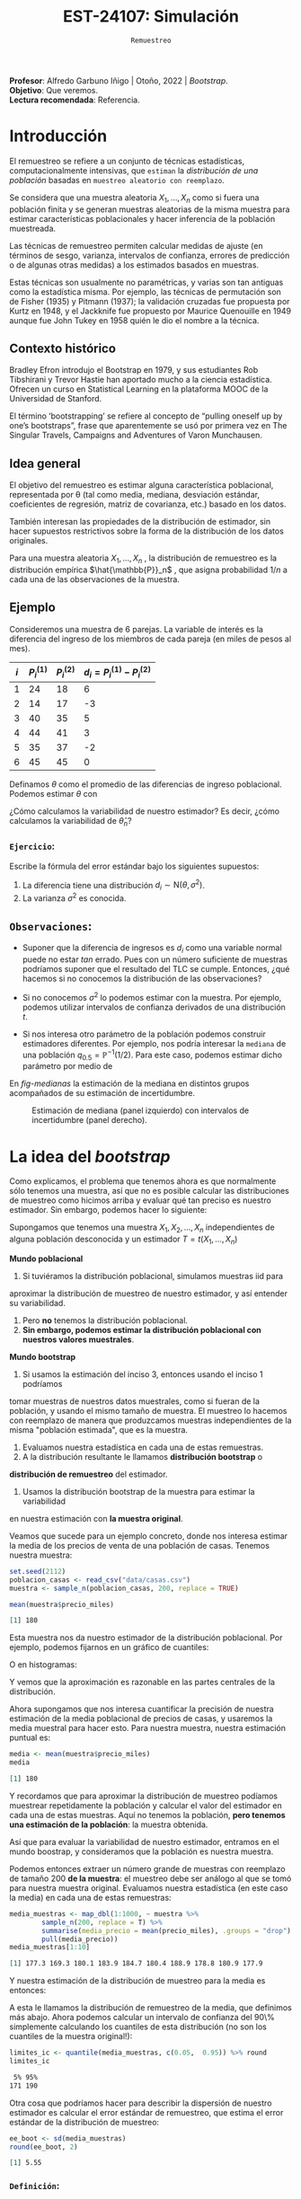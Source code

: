#+TITLE: EST-24107: Simulación
#+AUTHOR: Prof. Alfredo Garbuno Iñigo
#+EMAIL:  agarbuno@itam.mx
#+DATE: ~Remuestreo~
#+STARTUP: showall
:LATEX_PROPERTIES:
#+OPTIONS: toc:nil date:nil author:nil tasks:nil
#+LANGUAGE: sp
#+LATEX_CLASS: handout
#+LATEX_HEADER: \usepackage[spanish]{babel}
#+LATEX_HEADER: \usepackage[sort,numbers]{natbib}
#+LATEX_HEADER: \usepackage[utf8]{inputenc} 
#+LATEX_HEADER: \usepackage[capitalize]{cleveref}
#+LATEX_HEADER: \decimalpoint
#+LATEX_HEADER:\usepackage{framed}
#+LaTeX_HEADER: \usepackage{listings}
#+LATEX_HEADER: \usepackage{fancyvrb}
#+LATEX_HEADER: \usepackage{xcolor}
#+LaTeX_HEADER: \definecolor{backcolour}{rgb}{.95,0.95,0.92}
#+LaTeX_HEADER: \definecolor{codegray}{rgb}{0.5,0.5,0.5}
#+LaTeX_HEADER: \definecolor{codegreen}{rgb}{0,0.6,0} 
#+LaTeX_HEADER: {}
#+LaTeX_HEADER: {\lstset{language={R},basicstyle={\ttfamily\footnotesize},frame=single,breaklines=true,fancyvrb=true,literate={"}{{\texttt{"}}}1{<-}{{$\bm\leftarrow$}}1{<<-}{{$\bm\twoheadleftarrow$}}1{~}{{$\bm\sim$}}1{<=}{{$\bm\le$}}1{>=}{{$\bm\ge$}}1{!=}{{$\bm\neq$}}1{^}{{$^{\bm\wedge}$}}1{|>}{{$\rhd$}}1,otherkeywords={!=, ~, $, \&, \%/\%, \%*\%, \%\%, <-, <<-, ::, /},extendedchars=false,commentstyle={\ttfamily \itshape\color{codegreen}},stringstyle={\color{red}}}
#+LaTeX_HEADER: {}
#+LATEX_HEADER_EXTRA: \definecolor{shadecolor}{gray}{.95}
#+LATEX_HEADER_EXTRA: \newenvironment{NOTES}{\begin{lrbox}{\mybox}\begin{minipage}{0.95\textwidth}\begin{shaded}}{\end{shaded}\end{minipage}\end{lrbox}\fbox{\usebox{\mybox}}}
#+EXPORT_FILE_NAME: ../docs/05-bootstrap.pdf
:END:
#+PROPERTY: header-args:R :session bootstrap :exports both :results output org :tangle ../rscript/05-bootstrap.R :mkdirp yes :dir ../
#+EXCLUDE_TAGS: toc noexport draft

#+BEGIN_NOTES
*Profesor*: Alfredo Garbuno Iñigo | Otoño, 2022 | /Bootstrap/.\\
*Objetivo*: Que veremos.\\
*Lectura recomendada*: Referencia.
#+END_NOTES

#+begin_src R :exports none :results none
  ## Setup --------------------------------------------
  library(tidyverse)
  library(patchwork)
  library(scales)

  ## Cambia el default del tamaño de fuente 
  theme_set(theme_linedraw(base_size = 25))

  ## Cambia el número de decimales para mostrar
  options(digits = 5)
  ## Problemas con mi consola en Emacs
  options(pillar.subtle = FALSE)
  options(rlang_backtrace_on_error = "none")
  options(crayon.enabled = FALSE)

  ## Para el tema de ggplot
  sin_lineas <- theme(panel.grid.major = element_blank(),
                      panel.grid.minor = element_blank())
  color.itam  <- c("#00362b","#004a3b", "#00503f", "#006953", "#008367", "#009c7b", "#00b68f", NA)

  sin_leyenda <- theme(legend.position = "none")
  sin_ejes <- theme(axis.ticks = element_blank(), axis.text = element_blank())
#+end_src

* Contenido                                                             :toc:
:PROPERTIES:
:TOC:      :include all  :ignore this :depth 3
:END:
:CONTENTS:
- [[#introducción][Introducción]]
  - [[#contexto-histórico][Contexto histórico]]
  - [[#idea-general][Idea general]]
  - [[#ejemplo][Ejemplo]]
    - [[#ejercicio][Ejercicio:]]
  - [[#observaciones][Observaciones:]]
- [[#la-idea-del-bootstrap][La idea del bootstrap]]
  - [[#definición][Definición:]]
  - [[#ejemplo][Ejemplo:]]
- [[#el-principio-de-plug-in][El principio de plug-in]]
  - [[#observación][Observación:]]
    - [[#ejercicio][Ejercicio:]]
  - [[#observación][Observación]]
  - [[#observación][Observación]]
  - [[#ejemplo][Ejemplo]]
- [[#propiedades-distribución-bootstrap][Propiedades distribución bootstrap]]
  - [[#ejemplo][Ejemplo]]
  - [[#variación-en-distribución-bootstrap][Variación en distribución bootstrap]]
- [[#error-estándar-bootstrap-e-intervalos-normales][Error estándar bootstrap e intervalos normales]]
  - [[#definición][Definición:]]
- [[#inventarios-de-casas-vendidas][Inventarios de casas vendidas]]
  - [[#nota][Nota:]]
- [[#calibración-de-intervalos-de-confianza][Calibración de intervalos de confianza]]
  - [[#observación][Observación:]]
- [[#interpretación-intervalos-de-confianza][Interpretación intervalos de confianza]]
- [[#intervalos-bootstrap-de-percentiles][Intervalos bootstrap de percentiles]]
  - [[#definición][Definición:]]
  - [[#ejercicio][Ejercicio:]]
- [[#boostrap-y-otras-estadísticas][Boostrap y otras estadísticas]]
  - [[#estimadores-de-razón][Estimadores de razón]]
  - [[#suavizadores][Suavizadores]]
- [[#conclusiones-y-observaciones][Conclusiones y observaciones]]
:END:



* Introducción 

El remuestreo se refiere a un conjunto de técnicas estadísticas,
computacionalmente intensivas, que ~estiman~ la /distribución de una población/
basadas en ~muestreo aleatorio con reemplazo~.

Se considera que una muestra aleatoria $X_{1}, \ldots, X_{n}$ como si fuera una
población finita y se generan muestras aleatorias de la misma muestra para
estimar características poblacionales y hacer inferencia de la población
muestreada.

Las técnicas de remuestreo permiten calcular medidas de ajuste (en términos de
sesgo, varianza, intervalos de confianza, errores de predicción o de algunas
otras medidas) a los estimados basados en muestras.

Estas técnicas son usualmente no paramétricas, y varias son tan antiguas como la
estadística misma. Por ejemplo, las técnicas de permutación son de Fisher (1935)
y Pitmann (1937); la validación cruzadas fue propuesta por Kurtz en 1948, y el
Jackknife fue propuesto por Maurice Quenouille en 1949 aunque fue John Tukey en
1958 quién le dio el nombre a la técnica.

** Contexto histórico

Bradley Efron introdujo el Bootstrap en 1979, y sus estudiantes Rob Tibshirani y
Trevor Hastie han aportado mucho a la ciencia estadística. Ofrecen un curso en
Statistical Learning en la plataforma MOOC de la Universidad de Stanford.

El término ‘bootstrapping’ se refiere al concepto de “pulling oneself up by
one’s bootstraps”, frase que aparentemente se usó por primera vez en The
Singular Travels, Campaigns and Adventures of Varon Munchausen.

** Idea general

El objetivo del remuestreo es estimar alguna característica poblacional, representada por θ (tal
como media, mediana, desviación estándar, coeficientes de regresión, matriz de covarianza,
etc.) basado en los datos.

También interesan las propiedades de la distribución de estimador, sin hacer supuestos
restrictivos sobre la forma de la distribución de los datos originales.

Para una muestra aleatoria $X_1, \ldots , X_n$ , la distribución de remuestreo es la distribución
empírica $\hat{\mathbb{P}}_n$ , que asigna probabilidad $1/n$ a cada una de las observaciones de la muestra.

\newpage

** Ejemplo

Consideremos una muestra de 6 parejas. La variable de interés es la diferencia
del ingreso de los miembros de cada pareja (en miles de pesos al mes).

|-----+-------------+-------------+-------------------------------|
| $i$ | $P_i^{(1)}$ | $P_i^{(2)}$ | $d_i = P_i^{(1)} - P_i^{(2)}$ |
|-----+-------------+-------------+-------------------------------|
|   1 |          24 |          18 |                             6 |
|   2 |          14 |          17 |                            -3 |
|   3 |          40 |          35 |                             5 |
|   4 |          44 |          41 |                             3 |
|   5 |          35 |          37 |                            -2 |
|   6 |          45 |          45 |                             0 |
|-----+-------------+-------------+-------------------------------|

#+REVEAL: split
Definamos $\theta$ como el promedio de las diferencias de ingreso poblacional. Podemos estimar $\theta$ con
\begin{align}
\hat \theta_n= \frac{6 - 3 + 5 + 3 - 2+ 0}{6} = 1.5\,.
\end{align}
¿Cómo calculamos la variabilidad de nuestro estimador? Es decir, ¿cómo
calculamos la variabilidad de $\hat \theta_n$?

*** ~Ejercicio~:
:PROPERTIES:
:reveal_background: #00468b
:END:
Escribe la fórmula del error estándar bajo los siguientes supuestos:
1. La diferencia tiene una distribución $d_i \sim \mathsf{N}(\theta, \sigma^2)$.
2. La varianza $\sigma^2$ es conocida.

** ~Observaciones~:
- Suponer que la diferencia de ingresos es $d_i$ como una variable normal puede
  no estar /tan/ errado. Pues con un número suficiente de muestras podríamos
  suponer que el resultado del $\mathsf{TLC}$ se cumple. Entonces, ¿qué hacemos
  si no conocemos la distribución de las observaciones?

- Si no conocemos $\sigma^2$  lo podemos estimar con la muestra. Por ejemplo, podemos
  utilizar intervalos de confianza derivados de una distribución $t$.

- Si nos interesa otro parámetro de la población podemos construir estimadores
  diferentes. Por ejemplo, nos podría interesar la ~mediana~ de una población
  $q_{0.5} = \mathbb{P}^{-1}(1/2)$. Para este caso, podemos estimar dicho parámetro
  por medio de
  \begin{align}
  \hat q_{0.5} = \begin{cases}
    X_{(\frac{n+1}{2})} & \text{ si } n \text{ es impar }\\
    \frac{X_{(n/2)} + X_{(n/2 + 1)}}{2} & \text{ si } n \text{ es par }
  \end{cases} \,.
  \end{align}


#+REVEAL: split
  En [[fig-medianas]] la estimación de la mediana en distintos grupos acompañados de su estimación de incertidumbre. 
#+HEADER: :width 1200 :height 500 :R-dev-args bg="transparent"
#+begin_src R :file images/bootstrap-medianas-grupos.jpeg :exports results :results output graphics file :tangle no :eval never
    set.seed(8)
    ## Generamos nuestros datos ficticios - poblacion 
    pob_tab <- tibble(id = 1:2000,
                      x = rgamma(2000, 4, 1), 
                      grupo = sample(c("a","b", "c"),
                                     2000, prob = c(4,2,1),
                                     replace = T))
    ## Generamos una muestras - observaciones 
    muestra_tab <- pob_tab |> 
      sample_n(125)
    g_1 <- ggplot(muestra_tab, aes(x = grupo, y = x)) + 
      geom_boxplot(outlier.alpha = 0) +
      geom_jitter(alpha = 0.3) +  sin_lineas + 
      labs(subtitle = "Muestra \n") + ylim(c(0,14))
    ## Hacemos bootstrap 
    fun_boot <- function(datos){
        datos |> group_by(grupo) |>
          sample_n(n(), replace = TRUE)
    }
    reps_boot <- map_df(1:2000, function(i){
      muestra_tab %>% 
        fun_boot %>%
        group_by(grupo) %>%
        summarise(mediana = median(x), .groups = "drop")}, 
      .id = 'rep') 
    resumen_boot <- reps_boot |> group_by(grupo) |> 
        summarise(ymin = quantile(mediana, 0.025), 
                  ymax = quantile(mediana, 0.975), .groups = "drop") |> 
        left_join(muestra_tab |> 
                    group_by(grupo) |> 
                    summarise(mediana = median(x)), .groups = "drop")
    g_2 <- ggplot(resumen_boot, aes(x = grupo, y = mediana, ymin = ymin, 
                                    ymax = ymax)) +
        geom_linerange() + sin_lineas +
        geom_point(colour = "red", size = 2) +  ylim(c(0,14)) +
        labs(subtitle = "Intervalos de 95% \n para la mediana")
    g_1 + g_2
#+end_src
#+name: fig-medianas
#+caption:Estimación de mediana (panel izquierdo) con intervalos de incertidumbre (panel derecho). 
#+RESULTS:
[[file:../images/bootstrap-medianas-grupos.jpeg]]

* La idea del /bootstrap/

Como explicamos, el problema que tenemos ahora es que normalmente sólo tenemos
una muestra, así que no es posible calcular las distribuciones de muestreo como
hicimos arriba y evaluar qué tan preciso es nuestro estimador. Sin embargo,
podemos hacer lo siguiente:

Supongamos que tenemos una muestra $X_1,X_2,\dots, X_n$ independientes de alguna
población desconocida y un estimador $T=t(X_1,\dots, X_n)$

*Mundo poblacional*

1. Si tuviéramos la distribución poblacional, simulamos muestras iid para
aproximar la distribución de muestreo de nuestro estimador, y así entender su
variabilidad.
2. Pero **no** tenemos la distribución poblacional.
3. **Sin embargo, podemos estimar la distribución poblacional con nuestros valores muestrales**.

*Mundo bootstrap*

4. Si usamos la estimación del inciso 3, entonces usando el inciso 1 podríamos
tomar muestras de nuestros datos muestrales, como si fueran de la población, y
usando el mismo tamaño de muestra. El muestreo lo hacemos con reemplazo de 
manera que produzcamos muestras independientes de la misma "población estimada",
que es la muestra.
5. Evaluamos nuestra estadística en cada una de estas remuestras.
6. A la distribución resultante le llamamos **distribución bootstrap** o
**distribución de remuestreo** del estimador.
7. Usamos la distribución bootstrap de la muestra para estimar la variabilidad
en nuestra estimación con **la muestra original**.

Veamos que sucede para un ejemplo concreto, donde  nos interesa estimar
la media de los precios de venta de una población de casas. Tenemos nuestra muestra:

#+begin_src R :exports both :results none
  set.seed(2112)
  poblacion_casas <- read_csv("data/casas.csv")
  muestra <- sample_n(poblacion_casas, 200, replace = TRUE)
#+end_src

#+begin_src R :exports both :results org 
  mean(muestra$precio_miles)  
#+end_src

#+RESULTS:
#+begin_src org
[1] 180
#+end_src

Esta muestra nos da nuestro estimador de la distribución poblacional. Por ejemplo, podemos fijarnos en un gráfico de cuantiles:

#+HEADER: :width 1200 :height 500 :R-dev-args bg="transparent"
#+begin_src R :file images/casas-qqplot.jpeg :exports results :results output graphics file
  bind_rows(muestra %>% mutate(tipo = "muestra"),
      poblacion_casas %>% mutate(tipo = "población")) |>  
  ggplot(aes(sample = precio_miles, colour = tipo, group = tipo)) + 
    geom_qq(distribution = stats::qunif, alpha = 0.4, size = 1) +
    facet_wrap(~ tipo) + sin_lineas + sin_leyenda
#+end_src

#+RESULTS:
[[file:../images/casas-qqplot.jpeg]]

O en histogramas:

#+HEADER: :width 1200 :height 500 :R-dev-args bg="transparent"
#+begin_src R :file images/casas-histogramas.jpeg :exports results :results output graphics file
  bind_rows(muestra %>% mutate(tipo = "muestra"),
      poblacion_casas %>% mutate(tipo = "población")) %>% 
  ggplot(aes(x = precio_miles, group = tipo)) + 
      geom_histogram(aes(y=..density..), binwidth = 50) + 
    facet_wrap(~ tipo) + sin_lineas + sin_leyenda
#+end_src

#+RESULTS:
[[file:../images/casas-histogramas.jpeg]]

Y vemos que la aproximación es razonable en las partes centrales de la 
distribución. 

Ahora supongamos que nos interesa cuantificar la precisión de nuestra
estimación de la media poblacional de precios de casas, y usaremos la media
muestral para hacer esto. Para nuestra muestra, nuestra estimación puntual es:

#+begin_src R :exports both :results org 
  media <- mean(muestra$precio_miles)
  media
#+end_src

#+RESULTS:
#+begin_src org
[1] 180
#+end_src


Y recordamos que para aproximar la distribución de muestreo podíamos muestrear
repetidamente la población y calcular el valor del estimador en cada una de
estas muestras. Aquí no tenemos la población, *pero tenemos una estimación de la
población*: la muestra obtenida.

Así que para evaluar la variabilidad de nuestro estimador, entramos en el mundo
boostrap, y consideramos que la población es nuestra muestra.

Podemos entonces extraer un número grande de muestras con reemplazo de tamaño
200 *de la muestra*: el muestreo debe ser análogo al que se tomó para nuestra
muestra original. Evaluamos nuestra estadística (en este caso la media) en cada
una de estas remuestras:

#+begin_src R :exports both :results org 
  media_muestras <- map_dbl(1:1000, ~ muestra %>%  
          sample_n(200, replace = T) %>%
          summarise(media_precio = mean(precio_miles), .groups = "drop") %>%
          pull(media_precio))
  media_muestras[1:10]
#+end_src

#+RESULTS:
#+begin_src org
 [1] 177.3 169.3 180.1 183.9 184.7 180.4 188.9 178.8 180.9 177.9
#+end_src

Y nuestra estimación de la distribución de muestreo para la media es entonces:

#+HEADER: :width 1200 :height 500 :R-dev-args bg="transparent"
#+begin_src R :file images/casas-bootstrap.jpeg :exports results :results output graphics file
  bootstrap <- tibble(media = media_muestras)
  g_cuantiles <- ggplot(bootstrap, aes(sample = media)) +
    geom_qq(distribution = stats::qunif) +
    sin_lineas
  g_histograma <- ggplot(bootstrap, aes(x = media)) +
    geom_histogram(binwidth = 2) + sin_lineas
  g_cuantiles + g_histograma
#+end_src

#+RESULTS:
[[file:../images/casas-bootstrap.jpeg]]

A esta le llamamos la distribución de remuestreo de la media, que definimos más
abajo. Ahora podemos calcular un intervalo de confianza del 90\% simplemente
calculando los cuantiles de esta distribución (no son los cuantiles de la
muestra original!):

#+begin_src R :exports both :results org 
  limites_ic <- quantile(media_muestras, c(0.05,  0.95)) %>% round
  limites_ic
#+end_src

#+RESULTS:
#+begin_src org
 5% 95% 
171 190
#+end_src

Otra cosa que podríamos hacer para describir la dispersión de nuestro estimador
es calcular el error estándar de remuestreo, que estima el error estándar de la
distribución de muestreo:

#+begin_src R :exports both :results org
  ee_boot <- sd(media_muestras)
  round(ee_boot, 2)
#+end_src

#+RESULTS:
#+begin_src org
[1] 5.55
#+end_src

*** ~Definición~:
Sea $X_1,X_2,\ldots,X_n$ una muestra independiente y idénticamente
distribuida, y $T=t(X_1, X_2, \ldots, X_n)$ una estadística. Supongamos que sus valores
que obervamos son $x_1, x_2,\ldots, x_n$.

La **distribución de remuestreo** de $T$ es la
distribución de $T^*=t(X_1^*, X_2^*, \dots X_n^*)$, donde cada $X_i^*$ se obtiene
tomando al azar uno de los valores de $x_1,x_2,\ldots, x_n$.

Otra manera de decir esto es que la remuestra $X_1^*, X_2^*, \ldots, X_n^*$ es una muestra
con reemplazo de los valores observados $x_1, x_2, \ldots, x_n$


*** ~Ejemplo~:
Si observamos la muestra

#+begin_src R :exports both :results org 
  muestra <- sample(1:20, 5)
  muestra
#+end_src

#+RESULTS:
#+begin_src org
[1]  2  9 10  1 18
#+end_src

Una remuestra se obtiene:

#+begin_src R :exports both :results org 
  sample(muestra, size = 5, replace = TRUE)
#+end_src

#+RESULTS:
#+begin_src org
[1]  9 10  2 10 10
#+end_src

Nótese que algunos valores de la muestra original pueden aparecer varias veces, y otros no aparecen del todo.

** Nota
*La idea del bootstrap*. La muestra original es una aproximación de la población
de donde fue extraída. Así que remuestrear la muestra aproxima lo que pasaría si
tomáramos muestras de la población. La *distribución de remuestreo* de una
estadística, que se construye tomando muchas remuestras, aproxima la
distribución de muestreo de la estadística.


Y el proceso que hacemos es:

*** ~Remuestreo para una población~:
Dada una muestra de tamaño $n$ de una población, 

1. Obtenemos una remuestra de tamaño $n$ con reemplazo de la muestra original
2. Repetimos este remuestreo muchas veces (por ejemplo, 10,000).
3. Construímos la distribución bootstrap, y examinamos sus características 
(dónde está centrada, dispersión y forma).

* El principio de /plug-in/

La idea básica detrás del /bootstrap/ es el principio de /plug-in/ para estimar
parámetros poblacionales: si queremos estimar una cantidad poblacional,
calculamos esa cantidad poblacional con la muestra obtenida. Es un principio
común en estadística.

Por ejemplo, si queremos estimar la media o desviación estándar poblacional,
usamos la media muestral o la desviación estándar muestral. Si queremos estimar
un cuantil de la población usamos el cuantil correspondiente de la muestra, y
así sucesivamente.

En todos estos casos, lo que estamos haciendo es:

- Tenemos una fórmula para la cantidad poblacional de interés en términos de la
distribución poblacional.  
- Tenemos una muestra, que usamos para estimar la cantidad poblacional. La
distribución que da una muestra se llama distribución *empírica*.
- Contruimos nuestro estimador "enchufando" la distribución empírica de la
muestra en la fórmula del estimador.

En el bootstrap aplicamos este principio simple a la *distribución de 
muestreo*:

- *Si tenemos la población*, podemos *calcular* la distribución de muestreo de
nuestro estimador tomando muchas muestras de la *población*.
- Estimamos la *poblacion* con la *muestra* y enchufamos en la frase anterior:
- Podemos *estimar* la distribucion de muestreo de nuestro estimador
tomando muchas muestras de la *muestra* (bootstrap).

Nótese que el proceso de muestreo en el último paso **debe ser el mismo** que
se usó para tomar la muestra original. Estas dos imágenes simuladas con base en 
un ejemplo de citep:Chihara2018 muestran lo que acabamos de describir:

#+HEADER: :width 1200 :height 500 :R-dev-args bg="transparent"
#+begin_src R :file images/mundo-poblacional.jpeg :exports results :results output graphics file
  library(LaplacesDemon)
  library(patchwork)
  ## En este ejemplo la población es una mezcla de normales
  pob_plot <- ggplot(data_frame(x = -15:20), aes(x)) +
    stat_function(fun = dnormm, args = list(p = c(0.3, 0.7), mu = c(-2, 8),
                                            sigma = c(3.5, 3)), alpha = 0.8) +
    geom_vline(aes(color = "mu", xintercept = 5), alpha = 0.5) +
    scale_colour_manual(values = c('mu' = 'red'), name = '', 
                        labels = expression(mu)) +
    scale_y_continuous(breaks = NULL) +
    labs(x = "", subtitle = expression("Población "~F), color = "") +
    theme_classic()

  samples <- data_frame(sample = 1:3) %>% 
    mutate(
      sims = rerun(3, rnormm(30, p = c(0.3, 0.7), mu = c(-2, 8), 
                             sigma = c(3.5, 3))), 
      x_bar = map_dbl(sims, mean))
  muestras_plot <- samples %>% 
    unnest(cols = c(sims)) %>% 
    ggplot(aes(x = sims)) +
    geom_histogram(binwidth = 2, alpha = 0.5, fill = "darkgray") +
    geom_vline(xintercept = 5, color = "red", alpha = 0.5) +
    geom_segment(aes(x = x_bar, xend = x_bar, y = 0, yend = 0.8), 
                 color = "blue") +
    xlim(-15, 20) +
    facet_wrap(~ sample) +
    scale_y_continuous(breaks = NULL) +
    geom_text(aes(x = x_bar, y = 0.95, label = "bar(x)"), parse = TRUE, 
              color = "blue", alpha = 0.2, hjust = 1) +
    labs(x = "", subtitle = "Muestras") +
    theme_classic() +
    theme(strip.background = element_blank(), strip.text.x = element_blank())

  samples_dist <- tibble(sample = 1:10000) %>% 
    mutate(sims = rerun(10000, rnormm(100, p = c(0.3, 0.7), mu = c(-2, 8), 
                                      sigma = c(3.5, 3))), 
           mu_hat = map_dbl(sims, mean))
  dist_muestral_plot <- ggplot(samples_dist, aes(x = mu_hat)) +
    geom_density(adjust = 2) +
    scale_y_continuous(breaks = NULL) +
    labs(x = "", y = "",
         subtitle = expression("Distribución muestral de "~hat(mu)==bar(X))) +
    geom_vline(xintercept = 5, color = "red", alpha = 0.5) +
    theme_classic()

  (pob_plot | plot_spacer()) / (muestras_plot | dist_muestral_plot) 
#+end_src

#+RESULTS:
[[file:../images/chihara-ejemplo.jpeg]]


#+HEADER: :width 1200 :height 500 :R-dev-args bg="transparent"
#+begin_src R :file images/mundo-bootstrap.jpeg :exports results :results output graphics file
  dist_empirica <- tibble(id = 1:30, obs = samples$sims[[1]])

  dist_empirica_plot <- ggplot(dist_empirica, aes(x = obs)) +
    geom_histogram(binwidth = 2, alpha = 0.5, fill = "darkgray") +
    geom_vline(aes(color = "mu", xintercept = 5), alpha = 0.5) +
    geom_vline(aes(xintercept = samples$x_bar[1], color = "x_bar"), 
               alpha = 0.8, linetype = "dashed") +
    xlim(-15, 20) +
    geom_vline(xintercept = 5, color = "red", alpha = 0.5) +
    labs(x = "", subtitle = expression("Distribución empírica"~hat(F))) +
    scale_colour_manual(values = c('mu' = 'red', 'x_bar' = 'blue'), name = '', 
                        labels = c(expression(mu), expression(bar(x)))) +
    scale_y_continuous(breaks = NULL) +
    theme_classic()

  samples_boot <- tibble(sample_boot = 1:3) %>% 
    mutate(
      sims_boot = rerun(3, sample(dist_empirica$obs, replace = TRUE)), 
      x_bar_boot = map_dbl(sims_boot, mean)
    )

  muestras_boot_plot <- samples_boot %>% 
    unnest(cols = c(sims_boot)) %>% 
    ggplot(aes(x = sims_boot)) +
    geom_histogram(binwidth = 2, alpha = 0.5, fill = "darkgray") +
    geom_vline(aes(xintercept = samples$x_bar[1]), color = "blue",
               linetype = "dashed", alpha = 0.8) +
    geom_vline(xintercept = 5, color = "red", alpha = 0.5) +
    geom_segment(aes(x = x_bar_boot, xend = x_bar_boot, y = 0, yend = 0.8), 
                 color = "black") +
    xlim(-15, 20) +
    facet_wrap(~ sample_boot) +
    geom_text(aes(x = x_bar_boot, y = 0.95, label = "bar(x)^'*'"), 
              parse = TRUE, color = "black", alpha = 0.3, hjust = 1) +
    labs(x = "", subtitle = "Muestras bootstrap") +
    scale_y_continuous(breaks = NULL) +
    theme_classic() +
    theme(strip.background = element_blank(), strip.text.x = element_blank())

  boot_dist <- data_frame(sample = 1:10000) %>% 
    mutate(
      sims_boot = rerun(10000, sample(dist_empirica$obs, replace = TRUE)), 
      mu_hat_star = map_dbl(sims_boot, mean))
  boot_muestral_plot <- ggplot(boot_dist, aes(x = mu_hat_star)) +
    geom_histogram(alpha = 0.5, fill = "darkgray", bins = 30) +
    labs(x = "", 
         subtitle = expression("Distribución bootstrap de "~hat(mu)^'*'==bar(X))) +
    geom_vline(xintercept = 5, color = "red", alpha = 0.5) +
    geom_vline(aes(xintercept = samples$x_bar[1]), color = "blue", 
               linetype = "dashed", alpha = 0.8) +
    scale_y_continuous(breaks = NULL) +
    theme_classic()

  (dist_empirica_plot | plot_spacer()) / (muestras_boot_plot | boot_muestral_plot) 
#+end_src

#+RESULTS:
[[file:../images/mundo-bootstrap.jpeg]]

** Observación: 
Veremos ejemplos más complejos, pero nótese que si la muestra original son
observaciones independientes obtenidas de la distribución poblacional, entonces
logramos esto en las remuestras tomando observaciones con reemplazo de la
muestra. Igualmente, las remuestras deben ser del mismo tamaño que la muestra
original.

*** ~Ejercicio~:
- ¿Porqué no funcionaría tomar muestras sin reemplazo? Piensa si hay independencia
entre las observaciones de la remuestra, y cómo serían las remuestras sin reemplazo.
- ¿Por qué no se puede hacer bootstrap si no conocemos cómo se obtuvo la muestra original?


** Observación
Estos argumentos se pueden escribir con fórmulas usando por ejemplo la función
de distribución acumulada $F$ de la población y su estimador, que es la función
empírica $\hat{F}$, como en citep:Efron1993.  Si $\theta = t(F)$ es una cantidad
poblacional que queremos estimar, su estimador /plug-in/ es $\hat{\theta} =
t(\hat{F})$.

** Observación
La distribución empírica $\hat{F}$ es un estimador "razonable" de la
distribución poblacional $F,$ pues por el teorema de Glivenko-Cantelli
(citep:Wasserman2004, o [[https://en.wikipedia.org/wiki/Glivenko-Cantelli_theorem][aquí]]), $\hat{F}$ converge a $F$ cuando el tamaño de
muestra $n\to\infty$, lo cual es intuitivamente claro.

** Ejemplo 
En el siguiente ejemplo (tomadores de té), podemos estimar la proporción de
tomadores de té que prefiere el té negro usando nuestra muestra:

#+begin_src R :exports both :results none
  te <- read_csv("data/tea.csv") |>
    rowid_to_column() |>
    select(rowid, Tea, sugar)
#+end_src

#+begin_src R :exports both :results org 
  te |>
    mutate(negro = ifelse(Tea == "black", 1, 0)) |>
    summarise(prop_negro = mean(negro), n = length(negro), .groups = "drop")
#+end_src


#+RESULTS:
#+begin_src org
# A tibble: 1 × 2
  prop_negro     n
       <dbl> <int>
1      0.247   300
#+end_src

¿Cómo evaluamos la precisión de este estimador? Supondremos que el estudio se
hizo tomando una muestra aleatoria simple de tamaño 300 de la población de tomadores de té que
nos interesa. Podemos entonces usar el boostrap:

#+begin_src R :exports code :results none 
  ## paso 1: define el estimador
  calc_estimador <- function(datos){
    prop_negro <- datos |>
      mutate(negro = ifelse(Tea == "black", 1, 0)) |>
      summarise(prop_negro = mean(negro), n = length(negro), .groups = "drop") |>
      pull(prop_negro)
    prop_negro
  }  
#+end_src

#+begin_src R :exports code :results none 
  ## paso 2: define el proceso de remuestreo
  muestra_boot <- function(datos){
    ## tomar muestra con reemplazo del mismo tamaño
    sample_n(datos, size = nrow(datos), replace = TRUE)
  }  
#+end_src

#+begin_src R :exports code :results none 
  # paso 3: remuestrea y calcula el estimador
  prop_negro_tbl <- map_dbl(1:2000,  ~ calc_estimador(muestra_boot(datos = te))) %>%
    tibble(prop_negro = .)  
#+end_src

#+HEADER: :width 900 :height 500 :R-dev-args bg="transparent"
#+begin_src R :file images/bootstrap-tea-mean.jpeg :exports results :results output graphics file
  ## paso 4: examina la distribución bootstrap
  prop_negro_tbl %>% 
    ggplot(aes(x = prop_negro)) +
    geom_histogram(bins = 15) + sin_lineas
#+end_src

#+RESULTS:
[[file:../images/bootstrap-tea-mean.jpeg]]

Y podemos evaluar varios aspectos, por ejemplo dónde está centrada y 
qué tan dispersa es la distribución bootstrap:

#+begin_src R :exports both :results org 
  prop_negro_tbl |>
    summarise(media = mean(prop_negro),
              sesgo = mean(prop_negro) - 0.2499,
              ee = sd(prop_negro),
              cuantil_75 = quantile(prop_negro, 0.75), 
              cuantil_25 = quantile(prop_negro, 0.25),
              .groups = "drop") |>
    mutate(across(where(is.numeric), round, 3)) |>
    pivot_longer(cols = everything())
#+end_src

#+RESULTS:
#+begin_src org
# A tibble: 5 × 2
  name        value
  <chr>       <dbl>
1 media       0.247
2 sesgo      -0.003
3 ee          0.025
4 cuantil_75  0.263
5 cuantil_25  0.23
#+end_src

* Propiedades distribución /bootstrap/ 

Uasremos la distribución /bootstrap/ principalmente para evaluar la variabilidad
de nuestros estimadores (y también otros aspectos como sesgo) estimando
la dispersión de la distribución de muestreo. Sin embargo, es importante notar
que no la usamos, por ejemplo, para saber dónde está centrada la distribución 
de muestreo, o para "mejorar" la estimación remuestreando.

** Ejemplo

En nuestro ejemplo, podemos ver varias muestras (por ejemplo 20) de tamaño 200, y
vemos cómo se ve la aproximación a la distribución de la población:

#+HEADER: :width 1200 :height 500 :R-dev-args bg="transparent"
#+begin_src R :file images/distribucion-boostrap.jpeg :exports results :results output graphics file
  set.seed(911)
  muestras <- map(1:20, function(x) {
    muestra <- sample_n(poblacion_casas, 200, replace = T) |>
      mutate(rep = x, tipo = "muestras")}) |> bind_rows()
  dat_pob <- poblacion_casas |> mutate(tipo = "población", rep = 1)
  datos_sim <- bind_rows(dat_pob, muestras)

  ggplot(datos_sim, aes(sample = precio_miles, group = interaction(tipo, rep))) + 
    geom_qq(distribution = stats::qunif, alpha = 0.7, size = 0.5, geom = "line") + 
    geom_qq(data = dat_pob, aes(sample = precio_miles), colour = "red", size = 1,
            distribution = stats::qunif, geom="point") +
    scale_y_log10(breaks = c(50, 100, 200, 400, 800)) + sin_lineas
#+end_src

#+RESULTS:
[[file:../images/distribucion-boostrap.jpeg]]


Podemos calcular las distribuciones de remuestreo para cada muestra bootstrap,
y compararlas con la distribución de muestreo real.

#+begin_src R :exports code :results none 
  ## paso 1: define el estimador
  calc_estimador <- function(datos){
    media_precio <- datos %>% 
      summarise(media = mean(precio_miles), .groups = "drop") %>% 
      pull(media)
    media_precio
  }
#+end_src

#+begin_src R :exports code :results none 
  ## paso 2: define el proceso de remuestreo
  muestra_boot <- function(datos, n = NULL){
    ## tomar muestra con reemplazo del mismo tamaño
    if(is.null(n)){
      m <- sample_n(datos, size = nrow(datos), replace = TRUE)}
    else {
        m <- sample_n(datos, size = n, replace = TRUE)
      }
    m
  }
#+end_src

#+begin_src R :exports code :results none :eval never
  dist_boot <- datos_sim |>
    filter(tipo == "muestras") |>
    select(precio_miles, rep) |> 
    group_by(rep) |> nest() |> 
    mutate(precio_miles =  map(data, function(data){
      tibble(precio_miles = map_dbl(1:1000, ~ calc_estimador(muestra_boot(data))))
    })) |>
    select(rep, precio_miles) |>
    unnest()
#+end_src

#+begin_src R :exports code :results none :eval never
  dist_muestreo <- datos_sim |>
    filter(tipo == "población") |>
    group_by(rep) |> nest() |>
    mutate(precio_miles =  map(data, function(data){
      tibble(precio_miles = map_dbl(1:1000, ~ calc_estimador(muestra_boot(data, n = 200))))
    })) |>
    select(rep, precio_miles) |>
    unnest()
#+end_src

#+HEADER: :width 900 :height 500 :R-dev-args bg="transparent"
#+begin_src R :file images/distribucion-bootstrap.jpeg :exports results :results output graphics file
  ggplot(dist_boot, aes(sample = precio_miles, group = interaction(rep))) + 
    geom_qq(distribution = stats::qunif, size = 0.1, alpha = 0.1) + 
    geom_qq(data = dist_muestreo, aes(sample = precio_miles), colour = "red",
            distribution = stats::qunif, alpha = 0.1) +
    ylim(c(125, 230)) + sin_lineas + 
    labs(subtitle = "Estimaciones de distribución \n de muestreo (media)")
#+end_src

#+RESULTS:
[[file:../images/distribucion-bootstrap.jpeg]]

Obsérvese que:

- En algunos casos la aproximación es mejor que en otros (a veces
la muestra tiene valores ligeramente más altos o más bajos). 
- La dispersión de cada una de estas distribuciones bootstrap es similar a la de la verdadera
distribución de muestreo (en rojo), pero puede está desplazada dependiendo
de la muestra original que utilizamos.
- Adicionalmente, los valores centrales de la distribución de bootstrap
tiende cubrir el verdadero valor que buscamos estimar, que es:

#+begin_src R :exports both :results org 
  poblacion_casas |>
    summarise(media = mean(precio_miles), .groups = "drop")  
#+end_src

#+RESULTS:
#+begin_src org
# A tibble: 1 × 1
  media
  <dbl>
1  183.
#+end_src


** Variación en distribución /bootstrap/

En el proceso de estimación bootstrap hay dos fuentes de variación pues:

- La muestra original se selecciona con aleatoriedad de una población.
- Las muestras /bootstrap/ se seleccionan con aleatoriedad de la muestra 
original. Esto es, la estimación bootstrap ideal es un resultado asintótico
$B=\infty$, en esta caso $\hat{\textsf{ee}}_B$ iguala la estimación /plug-in/
$\mathsf{ee}_{P_n}$.

En el proceso de *bootstrap* podemos controlar la variación del segundo aspecto,
conocida como *implementación de muestreo Monte Carlo*, y la variación Monte Carlo
decrece conforme incrementamos el número de muestras.

Podemos eliminar la variación Monte Carlo si seleccionamos todas las posibles
muestras con reemplazo de tamaño $n$, hay ${2n-1}\choose{n}$ posibles muestras y
si seleccionamos todas obtenemos $\hat{\textsf{ee}}_\infty$ (bootstrap ideal),
sin embargo, en la mayor parte de los problemas no es factible proceder así.

#+HEADER: :width 1200 :height 500 :R-dev-args bg="transparent"
#+begin_src R :file images/bootstrap-variacion.jpeg  :exports results :results output graphics file :eval never :tangle no
  set.seed(8098)
  pob_plot <- ggplot(data_frame(x = -15:20), aes(x)) +
    stat_function(fun = dnormm, args = list(p = c(0.3, 0.7), mu = c(-2, 8), 
                                            sigma = c(3.5, 3)), alpha = 0.8) +
    geom_vline(aes(color = "mu", xintercept = 5), alpha = 0.5) +
    scale_colour_manual(values = c('mu' = 'red'), name = '', 
                        labels = expression(mu)) +
    labs(x = "", y = "", subtitle = "Población", color = "") +
    theme(axis.text.y = element_blank())

  samples <- data_frame(sample = 1:6) %>% 
    mutate(
      sims = rerun(6, rnormm(50, p = c(0.3, 0.7), mu = c(-2, 8), 
                             sigma = c(3.5, 3))), 
      x_bar = map_dbl(sims, mean))

  means_boot <- function(n, sims) {
    rerun(n, mean(sample(sims, replace = TRUE))) %>%
      flatten_dbl()
  }
  samples_boot <- samples %>% 
    mutate(
      medias_boot_30_1 = map(sims, ~means_boot(n = 30, .)), 
      medias_boot_30_2 = map(sims, ~means_boot(n = 30, .)), 
      medias_boot_1000_1 = map(sims, ~means_boot(n = 1000, .)), 
      medias_boot_1000_2 = map(sims, ~means_boot(n = 1000, .))
    )

  emp_dists <- samples_boot %>% 
    unnest(cols = sims) %>% 
    rename(obs = sims)
  emp_dists_plots <- ggplot(emp_dists, aes(x = obs)) +
    geom_histogram(binwidth = 2, alpha = 0.5, fill = "darkgray") +
    geom_vline(aes(color = "mu", xintercept = 5), alpha = 0.5, 
               show.legend = FALSE) +
    geom_vline(aes(xintercept = x_bar, color = "x_bar"), show.legend = FALSE, 
               alpha = 0.8, linetype = "dashed") +
    xlim(-15, 20) +
    geom_vline(xintercept = 5, color = "red", alpha = 0.5) +
    labs(x = "", y = "", subtitle = expression("Distribución empírica"~P[n])) +
    scale_colour_manual(values = c('mu' = 'red', 'x_bar' = 'blue'), name = '', 
                        labels = c(expression(mu), expression(bar(x)))) +
    facet_wrap(~ sample, ncol = 1) +
    theme(strip.background = element_blank(), strip.text.x = element_blank(), 
          axis.text.y = element_blank())

  boot_dists_30 <- samples_boot %>% 
    unnest(cols = c(medias_boot_30_1, medias_boot_30_2)) %>% 
    pivot_longer(cols = c(medias_boot_30_1, medias_boot_30_2), 
                 values_to = "mu_hat_star", names_to = "boot_trial",
                 names_prefix = "medias_boot_30_")
  boot_dists_30_plot <- ggplot(boot_dists_30, aes(x = mu_hat_star)) +
    geom_histogram(alpha = 0.5, fill = "darkgray") +
    labs(x = "", y = "",
         subtitle = expression("Distribución bootstrap B = 30")) +
    geom_vline(xintercept = 5, color = "red", alpha = 0.5) +
    geom_vline(aes(xintercept = x_bar), color = "blue", 
               linetype = "dashed", alpha = 0.8) +
    facet_grid(sample~boot_trial) +
    theme(strip.background = element_blank(), strip.text.y = element_blank(), 
          axis.text.y = element_blank())

  boot_dists_1000 <- samples_boot %>% 
    unnest(cols = c(medias_boot_1000_1, medias_boot_1000_2)) %>% 
    pivot_longer(cols = c(medias_boot_1000_1, medias_boot_1000_2), 
                 values_to = "mu_hat_star", names_to = "boot_trial",
                 names_prefix = "medias_boot_1000_")
  boot_dists_1000_plot <- ggplot(boot_dists_1000, aes(x = mu_hat_star)) +
    geom_histogram(alpha = 0.5, fill = "darkgray") +
    labs(subtitle = expression("Distribución bootstrap B = 1000"), 
         x = "", y = "") +
    geom_vline(xintercept = 5, color = "red", alpha = 0.5) +
    geom_vline(aes(xintercept = x_bar), color = "blue", 
               linetype = "dashed", alpha = 0.8) +
    facet_grid(sample~boot_trial) +
    scale_colour_manual(values = c('mu' = 'red', 'x_bar' = 'blue'), name = '',
                        labels = c(expression(mu), expression(bar(x)))) +
    theme(strip.background = element_blank(), strip.text.y = element_blank(), 
          strip.text.x = element_blank(), axis.text.y = element_blank())

  (pob_plot | plot_spacer() | plot_spacer()) /
    (emp_dists_plots | boot_dists_30_plot | boot_dists_1000_plot) +
    plot_layout(heights = c(1, 5), "cm")
#+end_src

En la siguiente gráfica mostramos 6 posibles muestras de tamaño 50 simuladas de
la población, para cada una de ellas se graficó la distribución empírica y se
se realizan histogramas de la distribución bootstrap con $B=30$ y $B=1000$, en 
cada caso hacemos dos repeticiones, notemos que cuando el número de muestras 
bootstrap es grande las distribuciones bootstrap son muy similares (para una 
muestra de la población dada), esto es porque disminuimos el erro Monte Carlo. 
También vale la pena recalcar que la distribución bootstrap está centrada en el 
valor observado en la muestra (línea azúl punteada) y no en el valor poblacional
sin embargo la forma de la distribución es similar a lo largo de las filas.

#+attr_html: :width 700 :align center
file:images/bootstrap_mc_error.png

Entonces, ¿cuántas muestras bootstrap? 

1. Incluso un número chico de replicaciones bootstrap, digamos $B=25$ es
   informativo, y $B=50$ con frecuencia es suficiente para dar una buena
   estimación de $\mathsf{ee}_P(\hat{\theta})$ (citep:Efron1993).

2. Cuando se busca estimar error estándar (citep:Chihara2018) recomienda $B=1000$
   muestras, o $B=10,000$ muestras dependiendo la precisión que se busque.

* Error estándar /bootstrap/ e intervalos normales 

Ahora podemos construir nuestra primera versión de intervalos de confianza
basados en la distribución bootstrap.

- Supongamos que queremos estimar una cantidad poblacional $\theta$ con una
  estadística $\hat{\theta} = t(X_1,\ldots, X_n)$, donde $X_1,\ldots, X_n$ es
  una muestra independiente e idénticamente distribuida de la población.

- Suponemos además que la distribución muestral de $\hat{\theta}$ es
  aproximadamente normal (el teorema central del límite aplica), y está centrada
  en el verdadero valor poblacional $\theta$.

Ahora queremos construir un intervalo que tenga probabilidad 95\% de cubrir al
valor poblacional $\theta$. Tenemos que
\begin{align}
P(-2\mathsf{ee}(\hat{\theta}) < \hat{\theta} - \theta < 2\mathsf{ee}(\hat{\theta})) \approx 0.95\,,
\end{align}
por las propiedades de la distribución normal ($P(-2\sigma < X -\mu <
2\sigma)\approx 0.95$ si $X$ es normal con media $\mu$ y desviación estándar
$\sigma$). Entonces
\begin{align}
P(\hat{\theta} - 2\mathsf{ee}(\hat{\theta}) < \theta < \hat{\theta} + 2\mathsf{ee}(\hat{\theta})) \approx 0.95\,.
\end{align}
Es decir, la probabilidad de que el verdadero valor poblacional $\theta$ esté en el intervalo
$$[\hat{\theta} - 2\mathsf{ee}(\hat{\theta}), \hat{\theta} + 2\mathsf{ee}(\hat{\theta})]$$
es cercano a 0.95. En este intervalo no conocemos el error estándar (es la desviación estándar
de la distribución de muestreo de $\hat{\theta}$), y aquí es donde
entre la distribución bootstrap, que aproxima la distribución de muestreo. Lo estimamos con
\begin{align}
\hat{\mathsf{ee}}_{\textrm{boot}}(\hat{\theta})\,,
\end{align}
que es la desviación estándar de la *distribución bootsrap*.

*** ~Definición~:
El *error estándar bootstrap* $\hat{\mathsf{ee}}_{\textrm{boot}}(\hat{\theta})$ se
define como la desviación estándar de la distribución bootstrap de $\theta$. El
*intervalo de confianza normal bootstrap* al $95\%$ está dado por
\begin{align}
[\hat{\theta} -
2\mathsf{ee}(\hat{\theta}), \hat{\theta} + 2\mathsf{ee}(\hat{\theta})]\,.
\end{align}
  
Nótese que hay varias cosas qué checar aquí: que el teorema central del límite aplica y
que la distribución de muestreo de nuestro estimador está centrado en el valor verdadero.
Esto en algunos casos se puede demostrar usando la teoría, pero más abajo veremos
comprobaciones empíricas.


** Ejemplo

Consideremos la estimación que hicimos de el procentaje de tomadores de té que
toma té negro:

#+begin_src R :exports both :results org 
  ## paso 1: define el estimador
  calc_estimador <- function(datos){
    prop_negro <- datos %>% 
      mutate(negro = ifelse(Tea == "black", 1, 0)) %>% 
      summarise(prop_negro = mean(negro), n = length(negro)) %>% 
      pull(prop_negro)
    prop_negro
  }
  prop_hat <- calc_estimador(te)
  prop_hat %>% round(2)
#+END_SRC

#+RESULTS:
#+begin_src org
[1] 0.25
#+end_src

Podemos graficar su distribución bootstrap ---la cual simulamos arriba---.

#+HEADER: :width 1200 :height 500 :R-dev-args bg="transparent"
#+begin_src R :file images/distirbucion-bs-te-negro.jpeg :exports results :results output graphics file
  g_hist <- ggplot(prop_negro_tbl, aes(x = prop_negro)) + geom_histogram(bins = 15) + sin_lineas
  g_qq_normal <- ggplot(prop_negro_tbl, aes(sample = prop_negro)) +
    geom_qq() + geom_qq_line(colour = "red") + sin_lineas
  g_hist + g_qq_normal
#+end_src

#+RESULTS:
[[file:../images/distirbucion-bs-te-negro.jpeg]]

Y notamos que la distribución /bootstrap/ es aproximadamente normal. 
Adicionalmente, vemos que el sesgo tiene un valor estimado de:

#+begin_src R :exports both :results org 
  media_boot <- prop_negro_tbl %>% pull(prop_negro) %>% mean
  media_boot - prop_hat
#+end_src

#+RESULTS:
#+begin_src org
[1] -0.0002133
#+end_src

De esta forma, hemos verificado que:

- La distribución /bootstrap/ es aproximadamente normal (ver gráfica de cuantiles normales); 
- La distribución /bootstrap/ es aproximadamente insesgada.

Lo cual nos lleva a construir intervalos de confianza basados en la distribución
normal. Estimamos el error estándar con la desviación estándar de la
distribución /bootstrap/

#+begin_src R :exports both :results org 
ee_boot <- prop_negro_tbl %>% pull(prop_negro) %>% sd
ee_boot
#+end_src

#+RESULTS:
#+begin_src org
[1] 0.02454
#+end_src

y construimos un intervalo de confianza del $95\%$:

#+begin_src R :exports both :results org 
  intervalo_95 <- c(prop_hat - 2 * ee_boot, prop_hat + 2 * ee_boot)
  intervalo_95 %>% round(3)
#+end_src

#+RESULTS:
#+begin_src org
[1] 0.198 0.296
#+end_src

Este intervalo tiene probabilidad del $95\%$ de capturar al verdadero poblacional.

* Inventarios de casas vendidas                                      

Ahora consideremos el problema de estimar el total del valor de las casas
vendidas en un periodo. Tenemos una muestra de tamaño $n=150$:

#+HEADER: :width 1200 :height 500 :R-dev-args bg="transparent"
#+begin_src R :file images/casas-bootstrap-intervalos.jpeg :exports results :results output graphics file
  ## muestra original
  set.seed(121)
  muestra_casas <- sample_n(poblacion_casas, size = 150)
  ## paso 1: define el estimador
  calc_estimador_casas <- function(datos){
    N <- nrow(poblacion_casas)
    n <- nrow(datos)
    total_muestra <- sum(datos$precio_miles)
    estimador_total <- (N / n) * total_muestra
    estimador_total
  }
  ## paso 2: define el proceso de remuestreo
  muestra_boot <- function(datos){
    ## tomar muestra con reemplazo del mismo tamaño
    sample_n(datos, size = nrow(datos), replace = TRUE)
  }
  ## paso 3: remuestrea y calcula el estimador
  totales_boot <- map_dbl(1:5000,  ~ calc_estimador_casas(muestra_boot(muestra_casas))) %>% 
    tibble(total_boot = .)
  ## paso 4: examina la distribución bootstrap
  g_hist <- totales_boot %>% 
    ggplot(aes(x = total_boot)) +
    geom_histogram() + sin_lineas +
    geom_vline(xintercept = quantile(totales_boot$total_boot, 0.975), colour = "gray") +
    geom_vline(xintercept = quantile(totales_boot$total_boot, 0.025), colour = "gray")
  g_qq <- totales_boot %>%
    ggplot(aes(sample = total_boot)) +
    geom_qq() + geom_qq_line(colour = "red") +
    geom_hline(yintercept = quantile(totales_boot$total_boot, 0.975), colour = "gray") +
    geom_hline(yintercept = quantile(totales_boot$total_boot, 0.025), colour = "gray") +
    sin_lineas
  g_hist + g_qq
#+end_src

#+RESULTS:
[[file:../images/casas-bootstrap-intervalos.jpeg]]

En este caso, distribución de muestreo presenta cierta asimetría, pero la
desviación no es grande. En la parte central la aproximación normal es
razonable. Procedemos a checar sesgo

#+begin_src R :exports both :results org 
  total_est <- calc_estimador_casas(muestra_casas)
  sesgo <- mean(totales_boot$total_boot) - total_est
  sesgo
#+end_src

#+RESULTS:
#+begin_src org
[1] 110.1
#+end_src

Este número puede parecer grande, pero sí calculamos la desviación relativa
con respecto al estimador vemos que es chico en la escala de la distribución 
bootstrap:

#+begin_src R :exports both :results org 
  sesgo_relativo <- sesgo / total_est
  sesgo_relativo
#+end_src

#+RESULTS:
#+begin_src org
[1] 0.0005054
#+end_src

De forma que procedemos a construir intervalos de confianza como sigue :
#+begin_src R :exports both :results org 
  ee_boot <- sd(totales_boot$total_boot)
  c(total_est - 2*ee_boot, total_est + 2*ee_boot)  
#+end_src

Que está en miles de dólares. En millones de dólares, este intervalo es:

#+begin_src R :exports both :results org 
  intervalo_total <- c(total_est - 2*ee_boot, total_est + 2*ee_boot) / 1000
  intervalo_total |> round(4)
#+end_src

#+RESULTS:
#+begin_src org
[1] 217.8 217.8
#+end_src

*** ~Nota~:
en este ejemplo mostraremos una alternativa de intervalos de confianza que es
más apropiado cuando observamos asimetría. Sin embargo, primero tendremos que
hablar de dos conceptos clave con respecto a intervalos de confianza:
calibración e interpretación.

* Calibración de intervalos de confianza

¿Cómo sabemos que nuestros intervalos de confianza del $95\%$ nominal 
tienen cobertura real de $95\%$? Es decir, tenemos que checar:

- El procedimiento para construir intervalos debe dar intervalos tales
que el valor poblacional está en el intervalo de confianza para 95% de las muestras.

Como solo tenemos una muestra, la calibración depende de argumentos teóricos o
estudios de simulación previos. Para nuestro ejemplo de casas tenemos la
población, así que podemos checar qué cobertura real tienen los intervalos normales:

#+begin_src R :exports none :results none :eval never
  simular_intervalos <- function(rep, size = 150){
    muestra_casas <- sample_n(poblacion_casas, size = size)
    N <- nrow(poblacion_casas)
    n <- nrow(muestra_casas)
    total_est <- (N / n) * sum(muestra_casas$precio_miles)
    ## paso 1: define el estimador
    calc_estimador_casas <- function(datos){
      total_muestra <- sum(datos$precio_miles)
      estimador_total <- (N / n) * total_muestra
      estimador_total
    }
    ## paso 2: define el proceso de remuestreo
    muestra_boot <- function(datos){
      ## tomar muestra con reemplazo del mismo tamaño
      sample_n(datos, size = nrow(datos), replace = TRUE)
    }
    ## paso 3: remuestrea y calcula el estimador
    totales_boot <- map_dbl(1:2000,  ~ calc_estimador_casas(muestra_boot(muestra_casas))) %>% 
      tibble(total_boot = .) %>%
      summarise(ee_boot = sd(total_boot)) %>% 
      mutate(inf = total_est - 2*ee_boot, sup = total_est + 2*ee_boot) %>% 
      mutate(rep = rep)
    totales_boot
  }
  ## Para recrear, correr:
  sims_intervalos <- map(1:100, ~ simular_intervalos(rep = .x))
  write_rds(sims_intervalos, "cache/sims_intervalos.rds")
#+end_src

#+begin_src R :exports none :results none 
  ## Para usar resultados en cache:
  sims_intervalos <- read_rds("cache/sims_intervalos.rds")
#+end_src


#+HEADER: :width 1200 :height 500 :R-dev-args bg="transparent"
#+begin_src R :file images/casas-estimacion-intervalos.jpeg :exports results :results output graphics file
  total <- sum(poblacion_casas$precio_miles)
  sims_tbl <- sims_intervalos %>% 
    bind_rows %>%
    mutate(cubre = inf < total & total < sup) 
  ggplot(sims_tbl, aes(x = rep)) +
    geom_hline(yintercept = total, colour = "red") +
    geom_linerange(aes(ymin = inf, ymax = sup, colour = cubre)) + sin_lineas
#+end_src

#+RESULTS:
[[file:../images/casas-estimacion-intervaloes.jpeg]]

La cobertura para estos 100 intervalos simulados da

#+begin_src R :exports both :results org 
  total <- sum(poblacion_casas$precio_miles)
  sims_tbl %>% 
    summarise(cobertura = mean(cubre))  
#+end_src

que es *consistente* con una cobertura real del $95\%$ (¿qué significa
"consistente"? ¿Cómo puedes checarlo con el /bootstrap/?)

*** ~Observación~:
En este caso teníamos la población real, y pudimos verificar la cobertura de
nuestros intervalos. En general no la tenemos. Estos ejercicios de simulación se
pueden hacer con poblaciones sintéticas que se generen con las características
que creemos va a tener nuestra población (por ejemplo, sesgo, colas largas,
etc.).

#+BEGIN_NOTES
En general, no importa qué tipo de estimadores o intervalos de confianza usemos,
requerimos checar la calibración. Esto puede hacerse con ejercicios de
simulación con poblaciones sintéticas y tanto los procedimientos de muestreo
como los tamaños de muestra que nos interesa usar.
#+END_NOTES

Verificar la cobertura de nuestros intervalos de confianza por medio simulación está
bien estudiado para algunos casos. Por ejemplo, cuando trabajamos con estimaciones para 
poblaciones teóricas. En general sabemos que los procedimientos funcionan bien en casos: 
- con distribuciones simétricas que tengan colas no muy largas; 
- estimación de proporciones donde no tratamos con casos raros o casos seguros
  (probabilidades cercanas a 0 o 1).

* Interpretación intervalos de confianza

Como hemos visto, "intervalo de confianza" (de $90\%$ de confianza, por ejemplo)
es un término *frecuentista*, que significa:

- *Cada muestra produce un intervalo distinto*. Para el $90\%$ de las muestras
  posibles, el intervalo cubre al valor poblacional.
- La afirmación es *sobre el intervalo y el mecanismo para construirlo.*
- Así que con *alta probabilidad*, el intervalo contiene el valor poblacional.
- Intervalos más anchos nos dan más incertidumbre acerca de dónde está el
  verdadero valor poblacional (y al revés para intervalos más angostos).

Existen también "intervalos de credibilidad" (de $90\%$ de probabilidad, por
ejemplo), que se interpetan de forma *bayesiana*:

- Con $90\%$ de probabilidad (relativamente alta), creemos que el valor
  poblacional está dentro del intervalo de credibilidad.

Esta última interpretación es más natural. Obsérvese que para hablar de
intervalos de confianza frecuentista tenemos que decir:

- Este intervalo particular cubre o no al verdadero valor, pero nuestro
  procedimiento produce intervalos que contiene el verdadero valor para el $90\%$ de las muestras. 
- Esta es una interpretación relativamente débil, y muchos intervalos poco útiles pueden satisfacerla.
- La interpretación bayesiana es más natural porque expresa más claramente
  incertidumbre acerca del valor poblacional.

Sin embargo,

- La interpretación frecuentista nos da maneras empíricas de probar si los
  intervalos de confianza están bien calibrados o no: es un mínimo que
  "intervalos del $90\%$" deberían satisfacer.

Así que tomamos el punto de vista bayesiano en la intepretación, pero buscamos
que nuestros intervalos cumplan o aproximen bien garantías frecuentistas
(discutimos esto más adelante). Los intervalos que producimos en esta sección
pueden interpretarse de las dos maneras.

* Intervalos /bootstrap/ de percentiles

Retomemos nuestro ejemplo del valor total del precio de las casas. A través de
remuestras bootstrap hemos verificado gráficamente que la distribución de
remuestreo es *ligeramente* asimétrica (ver la figura de abajo). 

#+HEADER: :width 1200 :height 500 :R-dev-args bg="transparent"
#+begin_src R :file images/casas-histograma.jpeg :exports results :results output graphics file
  g_hist2 <- totales_boot %>% 
    ggplot(aes(x = total_boot)) +
    geom_histogram(aes(y = ..density..)) + 
    stat_function(fun = dnorm, args = list(mean = total_est, sd = ee_boot), color = 'red', lty = 2) +
    sin_lineas

  g_hist2 + g_qq
#+end_src

#+RESULTS:
[[file:../images/casas-histograma.jpeg]]

Anteriormente hemos calculado intervalos de confianza basados en supuestos
normales por medio del error éstandar. Este intervalo está dado por

#+begin_src R :exports both :results org 
  intervalo_total %>% round(1)  
#+end_src

#+RESULTS:
#+begin_src org
[1] 203.4 232.3
#+end_src

y por construcción sabemos que es simétrico con respecto al valor estimado, pero 
como podemos ver la distribución de muestreo no es simétrica, lo cual podemos
confirmar por ejemplo calculando el porcentaje de muestras bootstrap que caen
por arriba y por debajo del intervalo construido:

#+begin_src R :exports both :results org 
  totales_boot %>% 
    mutate(upper = total_boot >= max(intervalo_total * 1000), 
           lower = total_boot <= min(intervalo_total * 1000)) %>% 
    summarise(prop_inf = mean(lower), 
              prop_sup = mean(upper))
#+end_src

#+RESULTS:
#+begin_src org
# A tibble: 1 × 2
  prop_inf prop_sup
     <dbl>    <dbl>
1   0.0192    0.026
#+end_src

los cuales se han calculado como el porcentaje de medias bootstrap por debajo
(arriba) de la cota inferior (superior), y vemos que no coinciden con el nivel de 
confianza prestablecido ($2.5\%$ para cada extremo).

Otra opción común que se usa específicamente cuando la distribución bootstrap 
no es muy cercana a la normal son los intervalos de percentiles bootstrap:

*** ~Definición~:
El *intervalo de percentiles bootstrap* al $95\%$ de confianza está dado por
\begin{align}
[q_{0.025}, q_{0.975}]\,,
\end{align}
donde $q_f$ es el percentil $f$ de la distribución bootstrap.


Otros intervalos comunes son el de $80\%$ o $90\%$ de confianza, por ejemplo,
que corresponden a $[q_{0.10}, q_{0.90}]$ y $[q_{0.05}, q_{0.95}]$. *Ojo*:
intervalos de confianza muy alta (por ejemplo $99.5\%$) pueden tener mala
calibración o ser muy variables en su longitud pues dependen del comportamiento
en las colas de la distribución.

Para el ejemplo de las casas, calcularíamos simplemente

#+begin_src R :exports both :results org 
  intervalo_95 <- totales_boot %>% pull(total_boot) %>% quantile(., probs = c(0.025, 0.975)) / 1000
  (intervalo_95) %>% round(1)
#+end_src

#+RESULTS:
#+begin_src org
 2.5% 97.5% 
204.3 232.5
#+end_src

que está en millones de dólares. Nótese que es similar al intervalo de error estándar.

Otro punto interesante sobre los intervalos /bootstrap/ de percentiles es que
lidian naturalmente con la asímetría de la distribución bootstrap. Ilustramos
esto con la distancia de las extremos del intervalo con respecto a la media:

#+begin_src R :exports both :results org 
  abs(intervalo_95 - total_est/1000)  
#+end_src

#+RESULTS:
#+begin_src org
  2.5%  97.5% 
13.539 14.647
#+end_src

Los intervalos de confianza nos permiten presentar un rango de valores posibles
para el parámetro de interés. Esto es una notable diferencia con respecto a
presentar sólo un candidato como estimador. Nuestra fuente de información son
los datos. Es por esto que si vemos valores muy chicos (grandes) en nuestra
muestra, el intervalo se tiene que extender a la izquierda (derecha) para
compensar dichas observaciones.

*** ~Ejercicio~:
:PROPERTIES:
:reveal_background: #00468b
:END:
Explica por qué cuando la aproximación normal es apropiada, el intervalo de
percentiles al 95% es muy similar al intervalo normal de 2 errores estándar.

** Ejemplo 

Consideramos los datos de propinas. Queremos estimar la media de cuentas
totales para la comida y la cena. Podemos hacer bootstrap de cada grupo
por separado:

#+begin_src R :exports both :results org
  ## en este ejemplo usamos rsample, pero puedes escribir tu propio código
  library(rsample)
  propinas <- read_csv("data/propinas.csv", progress = FALSE)
  propinas
#+end_src

#+RESULTS:
#+begin_src org
Rows: 244 Columns: 6
── Column specification ──────────────────────────────────────────────────────────────────────────
Delimiter: ","
chr (3): fumador, dia, momento
dbl (3): cuenta_total, propina, num_personas

ℹ Use `spec()` to retrieve the full column specification for this data.
ℹ Specify the column types or set `show_col_types = FALSE` to quiet this message.
# A tibble: 244 × 6
   cuenta_total propina fumador dia   momento num_personas
          <dbl>   <dbl> <chr>   <chr> <chr>          <dbl>
 1        17.0     1.01 No      Dom   Cena               2
 2        10.3     1.66 No      Dom   Cena               3
 3        21.0     3.5  No      Dom   Cena               3
 4        23.7     3.31 No      Dom   Cena               2
 5        24.6     3.61 No      Dom   Cena               4
 6        25.3     4.71 No      Dom   Cena               4
 7         8.77    2    No      Dom   Cena               2
 8        26.9     3.12 No      Dom   Cena               4
 9        15.0     1.96 No      Dom   Cena               2
10        14.8     3.23 No      Dom   Cena               2
# … with 234 more rows
# ℹ Use `print(n = ...)` to see more rows
#+end_src


#+begin_src R :exports both :results org 
  estimador <- function(split, ...){
    muestra <- analysis(split) |> group_by(momento)
    muestra |>
      summarise(estimate = mean(cuenta_total), .groups = 'drop') |>
      mutate(term = momento)
  }
  intervalo_propinas_90 <- bootstraps(propinas, strata = momento, 1000) |>
    mutate(res_boot = map(splits, estimador)) |>
    int_pctl(res_boot, alpha = 0.10) |> 
    mutate(across(where(is.numeric), round, 2))
  intervalo_propinas_90
#+end_src

#+RESULTS:
#+begin_src org
# A tibble: 2 × 6
  term   .lower .estimate .upper .alpha .method   
  <chr>   <dbl>     <dbl>  <dbl>  <dbl> <chr>     
1 Cena     19.7      20.8   22.0    0.1 percentile
2 Comida   15.6      17.2   18.7    0.1 percentile
#+end_src

Nota: ~.estimate~ es la media de los valores de la estadística sobre las
remuestras, *no* es el estimador original.

De la tabla anterior inferimos que la media en la cuenta en la cena es más
grande que la de la comida.  Podemos graficar agregando los estimadores /plug-in/:

#+HEADER: :width 900 :height 500 :R-dev-args bg="transparent"
#+begin_src R :file images/propinas-bootstrap.jpeg :exports results :results output graphics file
  estimadores <- propinas %>% 
    group_by(momento) %>% 
    rename(term = momento) %>% 
    summarise(media = mean(cuenta_total))

  ggplot(intervalo_propinas_90, aes(x = term)) +
    geom_linerange(aes(ymin = .lower, ymax = .upper)) +
    geom_point(data = estimadores, aes(y = media), colour = "red", size = 3) +
    xlab("Momento") + ylab("Media de cuenta total (dólares)") +
    labs(subtitle = "Intervalos de 90% para la media") + sin_lineas
#+end_src

#+RESULTS:
[[file:../images/propinas-bootstrap.jpeg]]

Nótese que el /bootstrap/ lo hicimos por separado en cada momento del día (por eso
el argumento ~strata~ en la llamada a *bootstraps*):


*** ~Ejercicio~:
:PROPERTIES:
:reveal_background: #00468b
:END:
Justifica el procedimiento de hacer el /bootstrap/ separado para cada grupo. ¿Qué supuestos
acerca del muestreo se deben satisfacer? ¿Deben ser muestras aleatorias simples 
de cada momento del día, por ejemplo? ¿Qué harías si no fuera así, por ejemplo, si 
se escogieron al azar tickets de todos los disponibles en un periodo?

* /Boostrap/ y otras estadísticas


El /bootstrap/ es una técnica versátil. Un ejemplo son *estimadores de razón*, que
tienen la forma
\begin{align}
\hat{r} = \frac{\overline y}{\overline x}\,.
\end{align}

Por ejemplo, ¿cómo haríamos estimación para el procentaje de área area habitable
de las casas en relación al tamaño del lote? Una manera de estimar esta cantidad
es dividiendo la suma del área habitable de nuestra muestra y dividirlo entre
la suma del área de los lotes de nuestra muestra, como en la fórmula anterior. Esta
fórmula es más difícil pues tanto numerador como denominador tienen variabilidad,
y estas dos cantidades no varían independientemente.

Con el /bootstrap/ podemos atacar estos problemas.

** Estimadores de razón

Nuestra muestra original es:

#+begin_src R :exports both :results org 
  set.seed(250)
  casas_muestra <- sample_n(poblacion_casas, 200)
  casas_muestra |> as.data.frame() |> str()
#+end_src

#+RESULTS:
#+begin_src org
'data.frame':	200 obs. of  46 variables:
 $ id                   : num  1166 855 579 1158 882 ...
 $ tipo_zona            : chr  "RL" "RL" "FV" "RL" ...
 $ frente_lote          : num  79 102 34 34 44 81 70 78 64 61 ...
 $ calle                : chr  "Pave" "Pave" "Pave" "Pave" ...
 $ forma_lote           : chr  "IR1" "Reg" "Reg" "IR1" ...
 $ nombre_zona          : chr  "NridgHt" "Sawyer" "Somerst" "NridgHt" ...
 $ tipo_edificio        : chr  "1Fam" "1Fam" "TwnhsE" "Twnhs" ...
 $ estilo               : chr  "1Story" "1Story" "2Story" "1Story" ...
 $ calidad_gral         : num  7 5 7 7 7 6 5 6 6 5 ...
 $ condicion_gral       : num  5 4 5 5 5 5 5 6 5 7 ...
 $ año_construccion     : num  2009 1955 2007 2007 1990 ...
 $ calidad_exteriores   : chr  "Gd" "TA" "Gd" "Gd" ...
 $ material_exteriores  : chr  "VinylSd" "Wd Sdng" "VinylSd" "VinylSd" ...
 $ condicion_exteriores : chr  "TA" "TA" "TA" "TA" ...
 $ calidad_sotano       : chr  "Gd" "TA" "Gd" "Gd" ...
 $ condicion_sotano     : chr  "TA" "TA" "TA" "TA" ...
 $ tipo_sotano          : chr  "Unf" "ALQ" "Unf" "GLQ" ...
 $ calefaccion          : chr  "GasA" "GasA" "GasA" "GasA" ...
 $ calidad_calefaccion  : chr  "Ex" "TA" "Ex" "Ex" ...
 $ aire_acondicionado   : chr  "Y" "Y" "Y" "Y" ...
 $ baños_completos      : num  2 1 2 2 2 1 1 2 2 2 ...
 $ baños_medios         : num  0 1 0 0 1 0 0 0 1 0 ...
 $ recamaras_sup        : num  3 3 2 2 3 3 3 3 3 3 ...
 $ calidad_cocina       : chr  "Gd" "TA" "Gd" "Gd" ...
 $ cuartos_sup          : num  7 6 5 6 7 5 6 7 7 5 ...
 $ tipo_garage          : chr  "Attchd" "Attchd" "Detchd" "Attchd" ...
 $ terminado_garage     : chr  "RFn" "Unf" "Unf" "RFn" ...
 $ num_coches           : num  2 2 2 2 2 0 0 2 2 2 ...
 $ calidad_garage       : chr  "TA" "TA" "TA" "TA" ...
 $ condicion_garage     : chr  "TA" "TA" "TA" "TA" ...
 $ año_venta            : num  2009 2006 2008 2009 2007 ...
 $ mes_venta            : num  9 7 2 7 4 5 12 6 2 9 ...
 $ tipo_venta           : chr  "New" "WD" "WD" "WD" ...
 $ condicion_venta      : chr  "Partial" "Abnorml" "Abnorml" "Normal" ...
 $ lat                  : num  42.1 42 42.1 42.1 42 ...
 $ long                 : num  -93.7 -93.7 -93.6 -93.7 -93.6 ...
 $ area_sotano_m2       : num  140 164 64 122 107 ...
 $ area_1er_piso_m2     : num  139.5 165.3 65.3 122.1 110.3 ...
 $ area_2o_piso_m2      : num  0 0 64 0 49.2 ...
 $ area_habitable_sup_m2: num  140 165 129 122 160 ...
 $ area_garage_m2       : num  59.8 42.2 50.2 58.2 37.2 ...
 $ area_lote_m2         : num  886 1665 335 465 1278 ...
 $ precio_miles         : num  233 170 146 230 188 ...
 $ valor_misc_miles     : num  0 0 0 0 0 0 0 0 0 0 ...
 $ precio_m2_miles      : num  1.67 1.03 1.13 1.88 1.18 ...
 $ precio_m2            : num  1671 1029 1129 1884 1175 ...
#+end_src

El estimador de interés es:

#+begin_src R :exports code :results none 
  estimador_razon <- function(split, ...){
    muestra <- analysis(split)
    muestra |>
      summarise(estimate = sum(area_habitable_sup_m2) / sum(area_lote_m2),
                .groups = "drop") |>
      mutate(term = "% area del lote construida")
  }
#+end_src

Y nuestra estimación puntual es

#+begin_src R :exports both :results org 
  estimador <- muestra_casas |>
    summarise(estimate = sum(area_habitable_sup_m2) / sum(area_lote_m2))
  estimador
#+end_src

#+RESULTS:
#+begin_src org
# A tibble: 1 × 1
  estimate
     <dbl>
1    0.148
#+end_src

Es decir que en promedio, un poco más de $15\%$ del lote total es ocupado por área habitable. 
Ahora hacemos bootstrap para construir un intervalo:

#+HEADER: :width 1200 :height 500 :R-dev-args bg="transparent"
#+begin_src R :file images/casas-bootstrap-razon.jpeg :exports results :results output graphics file
  dist_boot <- bootstraps(casas_muestra,  2000) %>% 
    mutate(res_boot = map(splits, estimador_razon)) 
  g_1 <- ggplot(dist_boot %>% unnest(res_boot), aes(x = estimate)) +
    geom_histogram(bins = 20) + sin_lineas
  g_2 <- ggplot(dist_boot %>% unnest(res_boot), aes(sample = estimate)) +
    geom_qq() + geom_qq_line(colour = 'red') + sin_lineas
  g_1 + g_2
#+end_src

#+RESULTS:
[[file:../images/casas-bootstrap-razon.jpeg]]

En este caso la cola derecha parece tener menos dispersión que una distribución normal.
Usamos un intervalo de percentiles para obtener:

#+begin_src R :exports both :results org 
  dist_boot %>% int_pctl(res_boot) %>% 
    mutate(estimador = estimador$estimate) %>% 
    rename(media_boot = .estimate) %>% 
    mutate(bias = media_boot - estimador) %>% 
    pivot_longer(where(is_numeric)) %>% 
    mutate(value = round(value, 3))  
#+end_src

#+RESULTS:
#+begin_src org
# A tibble: 6 × 4
  term                       .method    name        value
  <chr>                      <chr>      <chr>       <dbl>
1 % area del lote construida percentile .lower      0.121
2 % area del lote construida percentile media_boot  0.142
3 % area del lote construida percentile .upper      0.159
4 % area del lote construida percentile .alpha      0.05 
5 % area del lote construida percentile estimador   0.148
6 % area del lote construida percentile bias       -0.006
Warning messages:
1: Deprecated 
2: Deprecated 
3: Deprecated 
4: Deprecated 
5: Deprecated 
6: Deprecated 
7: Deprecated 
8: Deprecated
#+end_src



Nótese que el sesgo es bajo.  De modo que en esta zona, entre $12\%$ y $16\%$ de toda
el área disponible es ocupada por área habitable: estas son casas que tienen
jardines o terrenos, garage relativamente grandes.

** Suavizadores

Podemos usar el /bootstrap/ para juzgar la variabilidad de un suavizador, que
consideramos como nuestra estadística:

#+HEADER: :width 1200 :height 500 :R-dev-args bg="transparent"
#+begin_src R :file images/casas-suavizador.jpeg :exports results :results output graphics file
  graf_casas <- function(data){
      ggplot(data %>% filter(calidad_gral < 7), 
          aes(x = area_habitable_sup_m2)) + 
          geom_point(aes(y = precio_m2_miles), alpha = 0.75) +
          geom_smooth(aes(y = precio_m2_miles), method = "loess", span = 0.7, 
                  se = FALSE, method.args = list(degree = 1, family = "symmetric"))     
  }
  graf_casas(muestra_casas)
#+end_src

#+RESULTS:
[[file:../images/casas-suavizador.jpeg]]


Podemos hacer bootstrap para juzgar la estabilidad del suavizador:

#+begin_src R :exports none :results none
suaviza_boot <- function(x, data){
    # remuestreo
    muestra_boot <- sample_n(data, nrow(data), replace = T)
    ajuste <- loess(precio_m2_miles ~ area_habitable_sup_m2, data = muestra_boot, 
                    degree = 1, span = 0.7, family = "symmetric")
    datos_grafica <- tibble(area_habitable_sup_m2 = seq(25, 250, 5))
    ajustados <- predict(ajuste, newdata = datos_grafica)
    datos_grafica %>% mutate(ajustados = ajustados) %>% 
        mutate(rep = x)
}
reps <- map(1:10, ~ suaviza_boot(.x, casas_muestra %>% filter(calidad_gral < 7))) %>% 
    bind_rows()
#+end_src

#+HEADER: :width 1200 :height 500 :R-dev-args bg="transparent"
#+begin_src R :file images/casas-suavizador-bs.jpeg :exports results :results output graphics file
  # ojo: la rutina loess no tienen soporte para extrapolación
  graf_casas(casas_muestra) + 
    geom_line(data = reps, aes(y = ajustados, group = rep), alpha = 1, colour = "red") +
    coord_cartesian(xlim = c(50, 225)) + sin_lineas
#+end_src

#+RESULTS:
[[file:../images/casas-suavizador-bs.jpeg]]

Donde vemos que algunas cambios de pendiente del suavizador original no son muy
interpretables (por ejemplo, para áreas chicas) y alta variabilidad en general
en los extremos. Podemos hacer más iteraciones para calcular bandas de
confianza:

#+HEADER: :width 1200 :height 500 :R-dev-args bg="transparent"
#+begin_src R :file images/casas-suavizador-bandas.jpeg :exports results :results output graphics file
  reps <- map(1:200, ~ suaviza_boot(.x, casas_muestra %>% filter(calidad_gral < 7))) %>% 
    bind_rows()
  ## ojo: la rutina loess no tienen soporte para extrapolación
  graf_casas(casas_muestra) + 
    geom_line(data = reps, aes(y = ajustados, group = rep), alpha = 0.2, colour = "red") +
    coord_cartesian(xlim = c(50, 225)) + sin_lineas
#+end_src

#+RESULTS:
[[file:../images/casas-suavizador-bandas.jpeg]]

Donde observamos cómo tenemos incertidumbre en cuanto al nivel y forma de las
curvas en los extremos de los datos (casas grandes y chicas), lo cual es
natural. Aunque podemos resumir para hacer bandas de confianza, mostrar
remuestras de esta manera es informativo: por ejempo: vemos cómo es probable
también que para casas de emnos de 70 metros cuadrados el precio por metro
cuadrado no cambia tanto (líneas constantes)

* Conclusiones y observaciones

- El principio fundamental del /bootstrap/ es que podemos estimar
  la distribución poblacional con la distribución empírica. Por tanto para hacer
  inferencia tomamos muestras con reemplazo de la distribución empírica y
  analizamos la variación de la estadística de interés a lo largo de las
  muestras.

- El bootstrap nos da la posibilidad de crear intervalos de confianza cuando no
  contamos con fórmulas para hacerlo de manera analítica y sin supuestos
  distribucionales de la población.

- Hay muchas opciones para construir intervalos bootstrap, los que tienen
  mejores propiedades son los intervalos $\mathsf{BC}_a$, sin embargo los más
  comunes son los intervalos normales con error estándar /bootstrap/ y los
  intervalos de percentiles de la distribución /bootstrap/.

- Antes de hacer intervalos normales (o con percentiles de una $t$) vale la pena
  graficar la distribución /bootstrap/ y evaluar si el supuesto de normalidad es
  razonable.

- En cuanto al número de muestras bootstrap se recomienda al menos $1,000$ al
  hacer pruebas, y $10 , 000$ o $15 , 000$ para los resultados finales, sobre
  todo cuando se hacen intervalos de confianza de percentiles.

- La función de distribución empírica es una mala estimación en las colas de las
  distribuciones, por lo que es difícil construir intervalos de confianza
  (usando bootstrap no paramétrico) para estadísticas que dependen mucho de las
  colas.

bibliographystyle:abbrvnat
bibliography:references.bib


* Temas por ver                                                    :noexport:

- Jacknife (sesgo, reducción de sesgo)
- Bootstrap (sesgo, reducción de sesgo)
- Pruebas de permutación (pruebas estadisticas exactas)
- Validación cruzada
